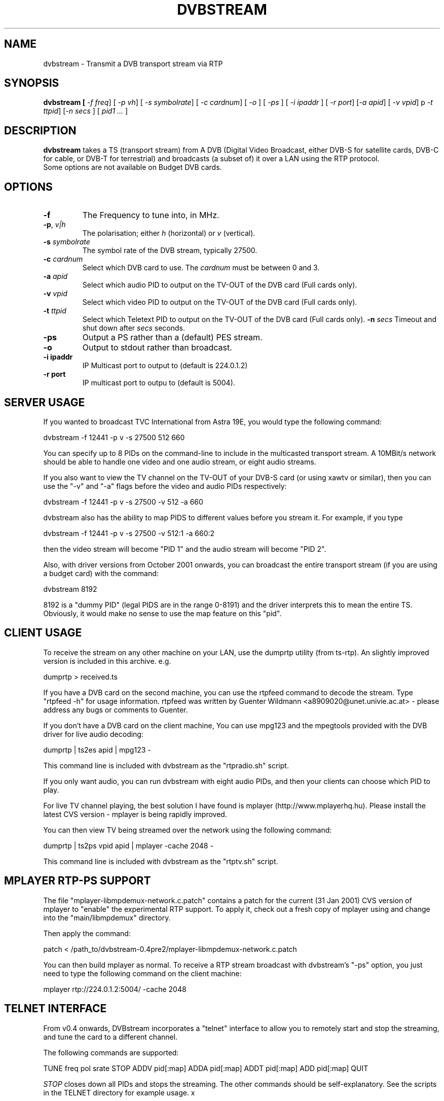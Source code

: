 .TH DVBSTREAM "1" "4 March 2005" "Linux" "Debian"
.SH NAME
dvbstream \- Transmit a DVB transport stream via RTP
.SH SYNOPSIS
.B dvbstream [\fI \-f freq\fR] [\fI \-p v\|h\fR] [\fI \-s symbolrate\fR]
[\fI \-c cardnum\fR] [\fI \-o \fR] [\fI \-ps \fR]
[\fI \-i ipaddr \fR] [\fI \-r port\fR]
[\fI\-a apid\fR] [\fI\ \-v vpid\fR] p\fI \-t ttpid\fR] [\fI\-n secs \fR] [\fI pid1 ... \fR]


.SH DESCRIPTION
.B dvbstream
takes a TS (transport stream) from A DVB (Digital Video Broadcast, either
DVB\-S for satellite cards, DVB\-C for cable, or DVB\-T for terrestrial) and
broadcasts (a subset of) it over a LAN using the RTP protocol.
.TP
Some options are not available on Budget DVB cards.
.SH OPTIONS
.TP
\fB\-f\fR
The Frequency to tune into, in MHz.
.TP
\fB\-p\fR, \fI v|h\fR
The polarisation; either \fIh\fR (horizontal) or \fIv\fR (vertical).
.TP
\fB\-s\fR \fIsymbolrate\fR
The symbol rate of the DVB stream, typically 27500.
.TP
\fB\-c\fR \fIcardnum\fR
Select which DVB card to use. The \fIcardnum\fR must be between 0 and 3.
.TP
\fB\-a\fR \fIapid\fR
Select which audio PID to output on the TV\-OUT of the DVB card (Full cards only).
.TP
\fB\-v\fR \fIvpid\fR
Select which video PID to output on the TV\-OUT of the DVB card (Full cards only).
.TP
.TP
\fB\-t\fR \fIttpid\fR
Select which Teletext PID to output on the TV\-OUT of the DVB card (Full cards only).
\fB\-n\fR \fIsecs\fR
Timeout and shut down after \fIsecs\fR seconds.
.TP
.TP
\fB\-ps\fR
Output a PS rather than a (default) PES stream.
.TP
\fB\-o\fR
Output to stdout rather than broadcast.
.TP
\fB\-i ipaddr\fR
IP Multicast port to output to (default is 224.0.1.2)
.TP
\fB\-r port\fR
IP multicast port to outpu to (default is 5004).

.SH SERVER USAGE

If you wanted to broadcast TVC International from Astra 19E, you would
type the following command:
.sp
dvbstream \-f 12441 \-p v \-s 27500 512 660
.sp
You can specify up to 8 PIDs on the command-line to include in the
multicasted transport stream.  A 10MBit/s network should be able to
handle one video and one audio stream, or eight audio streams.
.PP
If you also want to view the TV channel on the TV\-OUT of your DVB\-S
card (or using xawtv or similar), then you can use the "\-v" and "\-a"
flags before the video and audio PIDs respectively:
.sp
dvbstream \-f 12441 \-p v \-s 27500 \-v 512 \-a 660
.sp
dvbstream also has the ability to map PIDS to different values before
you stream it.  For example, if you type 
.sp
dvbstream \-f 12441 \-p v \-s 27500 \-v 512:1 \-a 660:2
.sp
then the video stream will become "PID 1" and the audio stream will
become "PID 2".
.PP
Also, with driver versions from October 2001 onwards, you can
broadcast the entire transport stream (if you are using a budget card)
with the command:
.sp
dvbstream 8192
.sp
8192 is a "dummy PID" (legal PIDS are in the range 0\-8191) and the
driver interprets this to mean the entire TS.  Obviously, it would
make no sense to use the map feature on this "pid".

.SH CLIENT USAGE

To receive the stream on any other machine on your LAN, use the
dumprtp utility (from ts\-rtp).  An slightly improved version is
included in this archive. e.g.
.sp
dumprtp > received.ts
.sp
If you have a DVB card on the second machine, you can use the rtpfeed
command to decode the stream.  Type "rtpfeed \-h" for usage
information.  rtpfeed was written by Guenter Wildmann
<a8909020@unet.univie.ac.at> \- please address any bugs or comments to
Guenter.
.PP
If you don't have a DVB card on the client machine, You can use mpg123
and the mpegtools provided with the DVB driver for live audio
decoding:
.sp
dumprtp | ts2es apid | mpg123 \-
.sp
This command line is included with dvbstream as the "rtpradio.sh" script.
.PP
If you only want audio, you can run dvbstream with eight audio PIDs,
and then your clients can choose which PID to play.
.PP
For live TV channel playing, the best solution I have found is mplayer
(http://www.mplayerhq.hu).  Please install the latest CVS version \-
mplayer is being rapidly improved.
.PP
You can then view TV being streamed over the network using the
following command:
.sp
dumprtp | ts2ps vpid apid | mplayer \-cache 2048 \-
.sp
This command line is included with dvbstream as the "rtptv.sh" script.

.SH MPLAYER "RTP\-PS" SUPPORT

The file "mplayer\-libmpdemux\-network.c.patch" contains a patch for the
current (31 Jan 2001) CVS version of mplayer to "enable" the
experimental RTP support.  To apply it, check out a fresh copy of
mplayer using and change into the "main/libmpdemux" directory.
.PP
Then apply the command:
.sp
patch < /path_to/dvbstream\-0.4pre2/mplayer\-libmpdemux\-network.c.patch
.sp
You can then build mplayer as normal.  To receive a RTP stream
broadcast with dvbstream's "\-ps" option, you just need to type the
following command on the client machine:
.sp
mplayer rtp://224.0.1.2:5004/ \-cache 2048
.sp

.SH TELNET INTERFACE

From v0.4 onwards, DVBstream incorporates a "telnet" interface to
allow you to remotely start and stop the streaming, and tune the card
to a different channel.
.PP
The following commands are supported:
.PP
.sp
TUNE freq pol srate
STOP
ADDV pid[:map]
ADDA pid[:map]
ADDT pid[:map]
ADD pid[:map]
QUIT
.sp

.I STOP 
closes down all PIDs and stops the streaming.  The other commands
should be self-explanatory.  See the scripts in the TELNET directory
for example usage.
x
.SH HISTORY 
.B dvbstream
fixes a number of bugs that were present in the original
.B ts\-rtp
application.

.SH "SEE ALSO"
.BR rtpfeed (1),
.BR dumprtp (1),
and
.BR ts2es (1)
 
.SH AUTHORS
.B dvbstream
was written by  Dave Chapman <dave@dchapman.com> 2001, 2002.
and is made available under the GNU Public License.
.PP
This man page was written by Alastair McKinstry, <mckinstry@computer.org>.


